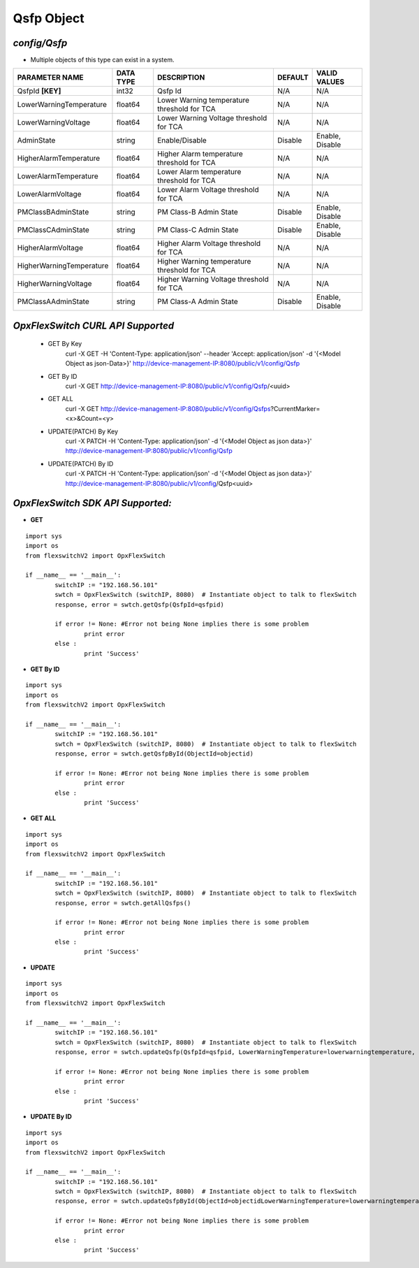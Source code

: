 Qsfp Object
=============================================================

*config/Qsfp*
------------------------------------

- Multiple objects of this type can exist in a system.

+--------------------------+---------------+--------------------------------+-------------+------------------+
|    **PARAMETER NAME**    | **DATA TYPE** |        **DESCRIPTION**         | **DEFAULT** | **VALID VALUES** |
+--------------------------+---------------+--------------------------------+-------------+------------------+
| QsfpId **[KEY]**         | int32         | Qsfp Id                        | N/A         | N/A              |
+--------------------------+---------------+--------------------------------+-------------+------------------+
| LowerWarningTemperature  | float64       | Lower Warning temperature      | N/A         | N/A              |
|                          |               | threshold for TCA              |             |                  |
+--------------------------+---------------+--------------------------------+-------------+------------------+
| LowerWarningVoltage      | float64       | Lower Warning Voltage          | N/A         | N/A              |
|                          |               | threshold for TCA              |             |                  |
+--------------------------+---------------+--------------------------------+-------------+------------------+
| AdminState               | string        | Enable/Disable                 | Disable     | Enable, Disable  |
+--------------------------+---------------+--------------------------------+-------------+------------------+
| HigherAlarmTemperature   | float64       | Higher Alarm temperature       | N/A         | N/A              |
|                          |               | threshold for TCA              |             |                  |
+--------------------------+---------------+--------------------------------+-------------+------------------+
| LowerAlarmTemperature    | float64       | Lower Alarm temperature        | N/A         | N/A              |
|                          |               | threshold for TCA              |             |                  |
+--------------------------+---------------+--------------------------------+-------------+------------------+
| LowerAlarmVoltage        | float64       | Lower Alarm Voltage threshold  | N/A         | N/A              |
|                          |               | for TCA                        |             |                  |
+--------------------------+---------------+--------------------------------+-------------+------------------+
| PMClassBAdminState       | string        | PM Class-B Admin State         | Disable     | Enable, Disable  |
+--------------------------+---------------+--------------------------------+-------------+------------------+
| PMClassCAdminState       | string        | PM Class-C Admin State         | Disable     | Enable, Disable  |
+--------------------------+---------------+--------------------------------+-------------+------------------+
| HigherAlarmVoltage       | float64       | Higher Alarm Voltage threshold | N/A         | N/A              |
|                          |               | for TCA                        |             |                  |
+--------------------------+---------------+--------------------------------+-------------+------------------+
| HigherWarningTemperature | float64       | Higher Warning temperature     | N/A         | N/A              |
|                          |               | threshold for TCA              |             |                  |
+--------------------------+---------------+--------------------------------+-------------+------------------+
| HigherWarningVoltage     | float64       | Higher Warning Voltage         | N/A         | N/A              |
|                          |               | threshold for TCA              |             |                  |
+--------------------------+---------------+--------------------------------+-------------+------------------+
| PMClassAAdminState       | string        | PM Class-A Admin State         | Disable     | Enable, Disable  |
+--------------------------+---------------+--------------------------------+-------------+------------------+



*OpxFlexSwitch CURL API Supported*
------------------------------------

	- GET By Key
		 curl -X GET -H 'Content-Type: application/json' --header 'Accept: application/json' -d '{<Model Object as json-Data>}' http://device-management-IP:8080/public/v1/config/Qsfp
	- GET By ID
		 curl -X GET http://device-management-IP:8080/public/v1/config/Qsfp/<uuid>
	- GET ALL
		 curl -X GET http://device-management-IP:8080/public/v1/config/Qsfps?CurrentMarker=<x>&Count=<y>
	- UPDATE(PATCH) By Key
		 curl -X PATCH -H 'Content-Type: application/json' -d '{<Model Object as json data>}'  http://device-management-IP:8080/public/v1/config/Qsfp
	- UPDATE(PATCH) By ID
		 curl -X PATCH -H 'Content-Type: application/json' -d '{<Model Object as json data>}'  http://device-management-IP:8080/public/v1/config/Qsfp<uuid>


*OpxFlexSwitch SDK API Supported:*
------------------------------------



- **GET**


::

	import sys
	import os
	from flexswitchV2 import OpxFlexSwitch

	if __name__ == '__main__':
		switchIP := "192.168.56.101"
		swtch = OpxFlexSwitch (switchIP, 8080)  # Instantiate object to talk to flexSwitch
		response, error = swtch.getQsfp(QsfpId=qsfpid)

		if error != None: #Error not being None implies there is some problem
			print error
		else :
			print 'Success'


- **GET By ID**


::

	import sys
	import os
	from flexswitchV2 import OpxFlexSwitch

	if __name__ == '__main__':
		switchIP := "192.168.56.101"
		swtch = OpxFlexSwitch (switchIP, 8080)  # Instantiate object to talk to flexSwitch
		response, error = swtch.getQsfpById(ObjectId=objectid)

		if error != None: #Error not being None implies there is some problem
			print error
		else :
			print 'Success'




- **GET ALL**


::

	import sys
	import os
	from flexswitchV2 import OpxFlexSwitch

	if __name__ == '__main__':
		switchIP := "192.168.56.101"
		swtch = OpxFlexSwitch (switchIP, 8080)  # Instantiate object to talk to flexSwitch
		response, error = swtch.getAllQsfps()

		if error != None: #Error not being None implies there is some problem
			print error
		else :
			print 'Success'




- **UPDATE**

::

	import sys
	import os
	from flexswitchV2 import OpxFlexSwitch

	if __name__ == '__main__':
		switchIP := "192.168.56.101"
		swtch = OpxFlexSwitch (switchIP, 8080)  # Instantiate object to talk to flexSwitch
		response, error = swtch.updateQsfp(QsfpId=qsfpid, LowerWarningTemperature=lowerwarningtemperature, LowerWarningVoltage=lowerwarningvoltage, AdminState=adminstate, HigherAlarmTemperature=higheralarmtemperature, LowerAlarmTemperature=loweralarmtemperature, LowerAlarmVoltage=loweralarmvoltage, PMClassBAdminState=pmclassbadminstate, PMClassCAdminState=pmclasscadminstate, HigherAlarmVoltage=higheralarmvoltage, HigherWarningTemperature=higherwarningtemperature, HigherWarningVoltage=higherwarningvoltage, PMClassAAdminState=pmclassaadminstate)

		if error != None: #Error not being None implies there is some problem
			print error
		else :
			print 'Success'


- **UPDATE By ID**

::

	import sys
	import os
	from flexswitchV2 import OpxFlexSwitch

	if __name__ == '__main__':
		switchIP := "192.168.56.101"
		swtch = OpxFlexSwitch (switchIP, 8080)  # Instantiate object to talk to flexSwitch
		response, error = swtch.updateQsfpById(ObjectId=objectidLowerWarningTemperature=lowerwarningtemperature, LowerWarningVoltage=lowerwarningvoltage, AdminState=adminstate, HigherAlarmTemperature=higheralarmtemperature, LowerAlarmTemperature=loweralarmtemperature, LowerAlarmVoltage=loweralarmvoltage, PMClassBAdminState=pmclassbadminstate, PMClassCAdminState=pmclasscadminstate, HigherAlarmVoltage=higheralarmvoltage, HigherWarningTemperature=higherwarningtemperature, HigherWarningVoltage=higherwarningvoltage, PMClassAAdminState=pmclassaadminstate)

		if error != None: #Error not being None implies there is some problem
			print error
		else :
			print 'Success'

